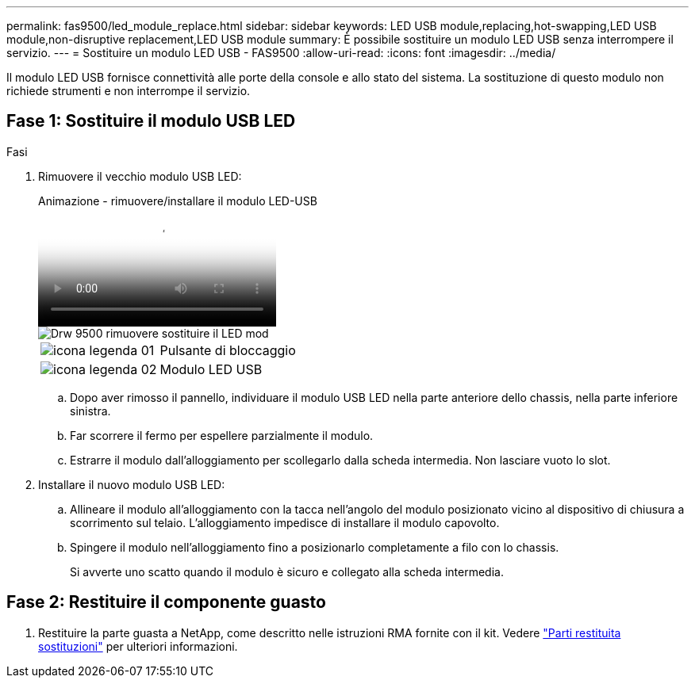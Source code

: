 ---
permalink: fas9500/led_module_replace.html 
sidebar: sidebar 
keywords: LED USB module,replacing,hot-swapping,LED USB module,non-disruptive replacement,LED USB module 
summary: È possibile sostituire un modulo LED USB senza interrompere il servizio. 
---
= Sostituire un modulo LED USB - FAS9500
:allow-uri-read: 
:icons: font
:imagesdir: ../media/


[role="lead"]
Il modulo LED USB fornisce connettività alle porte della console e allo stato del sistema. La sostituzione di questo modulo non richiede strumenti e non interrompe il servizio.



== Fase 1: Sostituire il modulo USB LED

.Fasi
. Rimuovere il vecchio modulo USB LED:
+
.Animazione - rimuovere/installare il modulo LED-USB
video::bc46a3e8-6541-444e-973b-ae78004bf153[panopto]
+
image::../media/drw_9500_remove_replace_LED_mod.svg[Drw 9500 rimuovere sostituire il LED mod]

+
[cols="20%,80%"]
|===


 a| 
image::../media/legend_icon_01.svg[icona legenda 01]
 a| 
Pulsante di bloccaggio



 a| 
image::../media/legend_icon_02.png[icona legenda 02]
 a| 
Modulo LED USB

|===
+
.. Dopo aver rimosso il pannello, individuare il modulo USB LED nella parte anteriore dello chassis, nella parte inferiore sinistra.
.. Far scorrere il fermo per espellere parzialmente il modulo.
.. Estrarre il modulo dall'alloggiamento per scollegarlo dalla scheda intermedia. Non lasciare vuoto lo slot.


. Installare il nuovo modulo USB LED:
+
.. Allineare il modulo all'alloggiamento con la tacca nell'angolo del modulo posizionato vicino al dispositivo di chiusura a scorrimento sul telaio. L'alloggiamento impedisce di installare il modulo capovolto.
.. Spingere il modulo nell'alloggiamento fino a posizionarlo completamente a filo con lo chassis.
+
Si avverte uno scatto quando il modulo è sicuro e collegato alla scheda intermedia.







== Fase 2: Restituire il componente guasto

. Restituire la parte guasta a NetApp, come descritto nelle istruzioni RMA fornite con il kit. Vedere https://mysupport.netapp.com/site/info/rma["Parti restituita  sostituzioni"^] per ulteriori informazioni.

